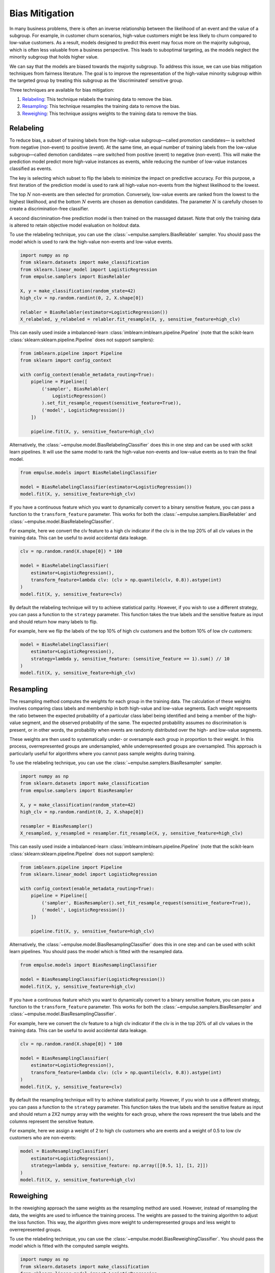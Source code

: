 .. _bias_mitigation:

===============
Bias Mitigation
===============

In many business problems,
there is often an inverse relationship between the likelihood of an event and the value of a subgroup.
For example, in customer churn scenarios,
high-value customers might be less likely to churn compared to low-value customers.
As a result, models designed to predict this event may focus more on the majority subgroup,
which is often less valuable from a business perspective.
This leads to suboptimal targeting, as the models neglect the minority subgroup that holds higher value.

We can say that the models are biased towards the majority subgroup.
To address this issue, we can use bias mitigation techniques from fairness literature.
The goal is to improve the representation of the high-value minority subgroup within the targeted group
by treating this subgroup as the ‘discriminated’ sensitive group.

Three techniques are available for bias mitigation:

1. `Relabeling`_: This technique relabels the training data to remove the bias.
2. `Resampling`_: This technique resamples the training data to remove the bias.
3. `Reweighing`_: This technique assigns weights to the training data to remove the bias.

Relabeling
==========

To reduce bias,
a subset of training labels from the high-value subgroup—called promotion candidates—
is switched from negative (non-event) to positive (event).
At the same time, an equal number of training labels from the low-value subgroup—called demotion candidates
—are switched from positive (event) to negative (non-event).
This will make the prediction model predict more high-value instances as events,
while reducing the number of low-value instances classified as events.

The key is selecting which subset to flip the labels to minimize the impact on predictive accuracy.
For this purpose, a first iteration of the prediction model is used to rank all high-value non-events
from the highest likelihood to the lowest.

The top :math:`N` non-events are then selected for promotion.
Conversely, low-value events are ranked from the lowest to the highest likelihood,
and the bottom :math:`N` events are chosen as demotion candidates.
The parameter :math:`N` is carefully chosen to create a discrimination-free classifier.

A second discrimination-free prediction model is then trained on the massaged dataset.
Note that only the training data is altered to retain objective model evaluation on holdout data.

To use the relabeling technique, you can use the :class:`~empulse.samplers.BiasRelabler` sampler.
You should pass the model which is used to rank the high-value non-events and low-value events.

.. code-block:: python

    import numpy as np
    from sklearn.datasets import make_classification
    from sklearn.linear_model import LogisticRegression
    from empulse.samplers import BiasRelabler

    X, y = make_classification(random_state=42)
    high_clv = np.random.randint(0, 2, X.shape[0])

    relabler = BiasRelabler(estimator=LogisticRegression())
    X_relabeled, y_relabeled = relabler.fit_resample(X, y, sensitive_feature=high_clv)

This can easily used inside a imbalanced-learn :class:`imblearn:imblearn.pipeline.Pipeline`
(note that the scikit-learn :class:`sklearn:sklearn.pipeline.Pipeline` does not support samplers):

.. code-block:: python

    from imblearn.pipeline import Pipeline
    from sklearn import config_context

    with config_context(enable_metadata_routing=True):
        pipeline = Pipeline([
            ('sampler', BiasRelabler(
                LogisticRegression()
            ).set_fit_resample_request(sensitive_feature=True)),
            ('model', LogisticRegression())
        ])

        pipeline.fit(X, y, sensitive_feature=high_clv)

Alternatively, the :class:`~empulse.model.BiasRelabelingClassifier` does this in one step and
can be used with scikit learn pipelines.
It will use the same model to rank the high-value non-events and low-value events as to train the final model.

.. code-block:: python

    from empulse.models import BiasRelabelingClassifier

    model = BiasRelabelingClassifier(estimator=LogisticRegression())
    model.fit(X, y, sensitive_feature=high_clv)

If you have a continuous feature which you want to dynamically convert to a binary sensitive feature,
you can pass a function to the ``transform_feature`` parameter.
This works for both the :class:`~empulse.samplers.BiasRelabler` and :class:`~empulse.model.BiasRelabelingClassifier`.

For example, here we convert the clv feature to a high clv indicator
if the clv is in the top 20% of all clv values in the training data.
This can be useful to avoid accidental data leakage.

.. code-block:: python

    clv = np.random.rand(X.shape[0]) * 100

    model = BiasRelabelingClassifier(
        estimator=LogisticRegression(),
        transform_feature=lambda clv: (clv > np.quantile(clv, 0.8)).astype(int)
    )
    model.fit(X, y, sensitive_feature=clv)

By default the relabeling technique will try to achieve statistical parity.
However, if you wish to use a different strategy, you can pass a function to the ``strategy`` parameter.
This function takes the true labels and the sensitive feature as input and should return how many labels to flip.

For example, here we flip the labels of the top 10% of high clv customers and the bottom 10% of low clv customers:

.. code-block:: python

    model = BiasRelabelingClassifier(
        estimator=LogisticRegression(),
        strategy=lambda y, sensitive_feature: (sensitive_feature == 1).sum() // 10
    )
    model.fit(X, y, sensitive_feature=high_clv)

Resampling
==========

The resampling method computes the weights for each group in the training data.
The calculation of these weights involves comparing class labels and membership
in both high-value and low-value segments.
Each weight represents the ratio between the expected probability of a particular class label being identified and
being a member of the high-value segment, and the observed probability of the same.
The expected probability assumes no discrimination is present, or in other words,
the probability when events are randomly distributed over the high- and low-value segments.

These weights are then used to systematically under- or oversample each group in proportion to their weight.
In this process, overrepresented groups are undersampled, while underrepresented groups are oversampled.
This approach is particularly useful for algorithms where you cannot pass sample weights during training.

To use the relabeling technique, you can use the :class:`~empulse.samplers.BiasResampler` sampler.

.. code-block:: python

    import numpy as np
    from sklearn.datasets import make_classification
    from empulse.samplers import BiasResampler

    X, y = make_classification(random_state=42)
    high_clv = np.random.randint(0, 2, X.shape[0])

    resampler = BiasResampler()
    X_resampled, y_resampled = resampler.fit_resample(X, y, sensitive_feature=high_clv)

This can easily used inside a imbalanced-learn :class:`imblearn:imblearn.pipeline.Pipeline`
(note that the scikit-learn :class:`sklearn:sklearn.pipeline.Pipeline` does not support samplers):

.. code-block:: python

    from imblearn.pipeline import Pipeline
    from sklearn.linear_model import LogisticRegression

    with config_context(enable_metadata_routing=True):
        pipeline = Pipeline([
            ('sampler', BiasResampler().set_fit_resample_request(sensitive_feature=True)),
            ('model', LogisticRegression())
        ])

        pipeline.fit(X, y, sensitive_feature=high_clv)

Alternatively, the :class:`~empulse.model.BiasResamplingClassifier` does this in one step and
can be used with scikit learn pipelines.
You should pass the model which is fitted with the resampled data.

.. code-block:: python

    from empulse.models import BiasResamplingClassifier

    model = BiasResamplingClassifier(LogisticRegression())
    model.fit(X, y, sensitive_feature=high_clv)

If you have a continuous feature which you want to dynamically convert to a binary sensitive feature,
you can pass a function to the ``transform_feature`` parameter.
This works for both the :class:`~empulse.samplers.BiasResampler` and :class:`~empulse.model.BiasResamplingClassifier`.

For example, here we convert the clv feature to a high clv indicator
if the clv is in the top 20% of all clv values in the training data.
This can be useful to avoid accidental data leakage.

.. code-block:: python

    clv = np.random.rand(X.shape[0]) * 100

    model = BiasResamplingClassifier(
        estimator=LogisticRegression(),
        transform_feature=lambda clv: (clv > np.quantile(clv, 0.8)).astype(int)
    )
    model.fit(X, y, sensitive_feature=clv)

By default the resampling technique will try to achieve statistical parity.
However, if you wish to use a different strategy, you can pass a function to the ``strategy`` parameter.
This function takes the true labels and the sensitive feature as input and
should return a 2X2 numpy array with the weights for each group,
where the rows represent the true labels and the columns represent the sensitive feature.

For example, here we assign a weight of 2 to high clv customers who are events and
a weight of 0.5 to low clv customers who are non-events:

.. code-block:: python

    model = BiasResamplingClassifier(
        estimator=LogisticRegression(),
        strategy=lambda y, sensitive_feature: np.array([[0.5, 1], [1, 2]])
    )
    model.fit(X, y, sensitive_feature=high_clv)

Reweighing
==========

In the reweighing approach the same weights as the resampling method are used.
However, instead of resampling the data, the weights are used to influence the training process.
The weights are passed to the training algorithm to adjust the loss function.
This way, the algorithm gives more weight to underrepresented groups and less weight to overrepresented groups.

To use the relabeling technique, you can use the :class:`~empulse.model.BiasReweighingClassifier`.
You should pass the model which is fitted with the computed sample weights.

.. code-block:: python

    import numpy as np
    from sklearn.datasets import make_classification
    from sklearn.linear_model import LogisticRegression
    from empulse.models import BiasReweighingClassifier

    X, y = make_classification(random_state=42)
    high_clv = np.random.randint(0, 2, X.shape[0])

    model = BiasReweighingClassifier(estimator=LogisticRegression())
    model.fit(X, y, sensitive_feature=high_clv)

If you have a continuous feature which you want to dynamically convert to a binary sensitive feature,
you can pass a function to the ``transform_feature`` parameter.

For example, here we convert the clv feature to a high clv indicator
if the clv is in the top 20% of all clv values in the training data.
This can be useful to avoid accidental data leakage.

.. code-block:: python

    clv = np.random.rand(X.shape[0]) * 100

    model = BiasReweighingClassifier(
        estimator=LogisticRegression(),
        transform_feature=lambda clv: (clv > np.quantile(clv, 0.8)).astype(int)
    )
    model.fit(X, y, sensitive_feature=clv)

By default the reweighing technique will try to achieve statistical parity.
However, if you wish to use a different strategy, you can pass a function to the ``strategy`` parameter.
This function takes the true labels and the sensitive feature as input and
should return a 1D numpy array containing the sample weights

For example, here we assign a weight of 0.5 to low clv customers and a weight of 1 to high clv customers:

.. code-block:: python

    def strategy(y_true, sensitive_feature):
        sample_weights = np.ones(len(sensitive_feature))
        sample_weights[np.where(sensitive_feature == 0)] = 0.5
        return sample_weights

    model = BiasReweighingClassifier(
        estimator=LogisticRegression(),
        strategy=strategy
    )
    model.fit(X, y, sensitive_feature=high_clv)